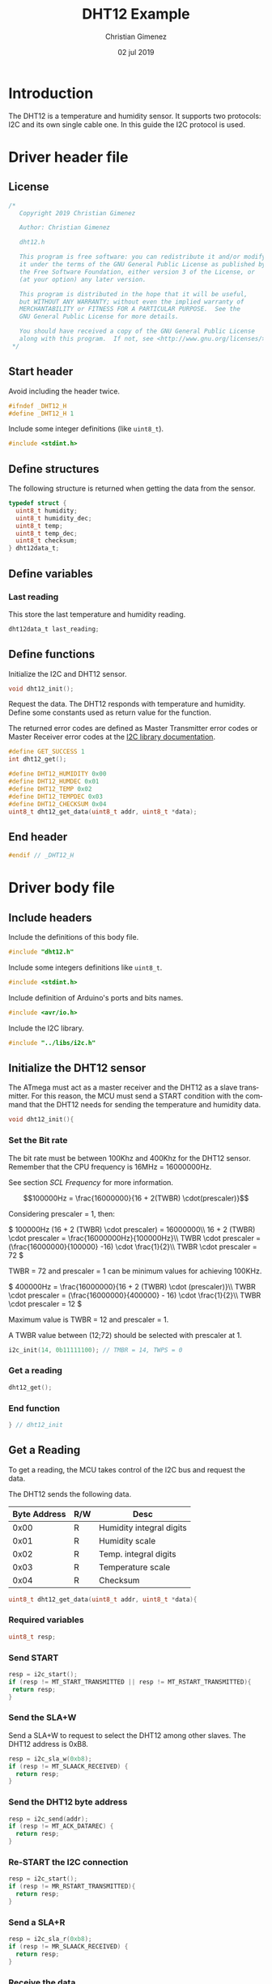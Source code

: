 
* Introduction
  The DHT12 is a temperature and humidity sensor. It supports two protocols: I2C and its own single cable one. In this guide the I2C protocol is used.

* Driver header file
:PROPERTIES:
:header-args: :comments no :padline yes :tangle dht12.h
:END:

** License
#+BEGIN_SRC c
/* 
   Copyright 2019 Christian Gimenez
   
   Author: Christian Gimenez   

   dht12.h
   
   This program is free software: you can redistribute it and/or modify
   it under the terms of the GNU General Public License as published by
   the Free Software Foundation, either version 3 of the License, or
   (at your option) any later version.
   
   This program is distributed in the hope that it will be useful,
   but WITHOUT ANY WARRANTY; without even the implied warranty of
   MERCHANTABILITY or FITNESS FOR A PARTICULAR PURPOSE.  See the
   GNU General Public License for more details.
   
   You should have received a copy of the GNU General Public License
   along with this program.  If not, see <http://www.gnu.org/licenses/>.
 */
#+END_SRC

** Start header
Avoid including the header twice.
#+BEGIN_SRC c
#ifndef _DHT12_H
#define _DHT12_H 1
#+END_SRC

Include some integer definitions (like ~uint8_t~).

#+BEGIN_SRC c
#include <stdint.h>
#+END_SRC

** Define structures
The following structure is returned when getting the data from the sensor.

#+BEGIN_SRC c
typedef struct {
  uint8_t humidity;
  uint8_t humidity_dec;
  uint8_t temp;
  uint8_t temp_dec;
  uint8_t checksum;
} dht12data_t;
#+END_SRC

** Define variables
*** Last reading
This store the last temperature and humidity reading.

#+BEGIN_SRC c
dht12data_t last_reading;
#+END_SRC

** Define functions

Initialize the I2C and DHT12 sensor.

#+BEGIN_SRC c
void dht12_init();
#+END_SRC

Request the data. The DHT12 responds with temperature and humidity. Define some constants used as return value for the function.

The returned error codes are defined as Master Transmitter error codes or Master Receiver error codes at the [[file:../libs/i2c.org][I2C library documentation]].

#+BEGIN_SRC c
#define GET_SUCCESS 1
int dht12_get();
#+END_SRC



#+BEGIN_SRC c
#define DHT12_HUMIDITY 0x00
#define DHT12_HUMDEC 0x01
#define DHT12_TEMP 0x02
#define DHT12_TEMPDEC 0x03
#define DHT12_CHECKSUM 0x04
uint8_t dht12_get_data(uint8_t addr, uint8_t *data);
#+END_SRC


** End header
#+BEGIN_SRC c
#endif // _DHT12_H
#+END_SRC

* Driver body file
:PROPERTIES:
:header-args: :comments no :padline yes :tangle dht12.c
:END:

** Include headers
Include the definitions of this body file.

#+BEGIN_SRC c
#include "dht12.h"
#+END_SRC

Include some integers definitions like ~uint8_t~.

#+BEGIN_SRC c
#include <stdint.h>
#+END_SRC

Include definition of Arduino's ports and bits names.

#+BEGIN_SRC c
#include <avr/io.h>
#+END_SRC

Include the I2C library.

#+BEGIN_SRC c
#include "../libs/i2c.h"
#+END_SRC


** Initialize the DHT12 sensor
The ATmega must act as a master receiver and the DHT12 as a slave transmitter. For this reason, the MCU must send a START condition with the command that the DHT12 needs for sending the temperature and humidity data.

#+BEGIN_SRC c
void dht12_init(){
#+END_SRC

*** Set the Bit rate
The bit rate must be between 100Khz and 400Khz for the DHT12 sensor. Remember that the CPU frequency is 16MHz = 16000000Hz.

See section [[*SCL Frequency][SCL Frequency]] for more information.

$$100000Hz = \frac{16000000}{16 + 2(TWBR) \cdot(prescaler)}$$

Considering prescaler = 1, then:

\(
100000Hz (16 + 2 (TWBR) \cdot prescaler) = 16000000\\
16 + 2 (TWBR) \cdot prescaler = \frac{16000000Hz}{100000Hz}\\
TWBR \cdot prescaler = (\frac{16000000}{100000} -16) \cdot \frac{1}{2}\\
TWBR \cdot prescaler = 72
\)

TWBR = 72 and prescaler = 1 can be minimum values for achieving 100KHz.

\(
400000Hz = \frac{16000000}{16 + 2 (TWBR) \cdot (prescaler)}\\
TWBR \cdot prescaler = (\frac{16000000}{400000} - 16) \cdot \frac{1}{2}\\
TWBR \cdot prescaler = 12
\)

Maximum value is TWBR = 12 and prescaler = 1.

A TWBR value between (12;72) should be selected with prescaler at 1.

#+BEGIN_SRC c
i2c_init(14, 0b11111100); // TMBR = 14, TWPS = 0
#+END_SRC

*** Get a reading
#+BEGIN_SRC c
dht12_get();
#+END_SRC

*** End function
#+BEGIN_SRC c
} // dht12_init
#+END_SRC

** Get a Reading
To get a reading, the MCU takes control of the I2C bus and request the data.

The DHT12 sends the following data.

|--------------+-----+--------------------------|
| Byte Address | R/W | Desc                     |
|--------------+-----+--------------------------|
|         0x00 | R   | Humidity integral digits |
|         0x01 | R   | Humidity scale           |
|         0x02 | R   | Temp. integral digits    |
|         0x03 | R   | Temperature scale        |
|         0x04 | R   | Checksum                 |
|--------------+-----+--------------------------|

#+BEGIN_SRC c
uint8_t dht12_get_data(uint8_t addr, uint8_t *data){
#+END_SRC

*** Required variables

#+BEGIN_SRC c
uint8_t resp;
#+END_SRC

*** Send START

#+BEGIN_SRC c
resp = i2c_start();
if (resp != MT_START_TRANSMITTED || resp != MT_RSTART_TRANSMITTED){
 return resp;
}
#+END_SRC

*** Send the SLA+W
Send a SLA+W to request to select the DHT12 among other slaves. The DHT12 address is 0xB8.

#+BEGIN_SRC c
resp = i2c_sla_w(0xb8);
if (resp != MT_SLAACK_RECEIVED) {
  return resp;
}
#+END_SRC

*** Send the DHT12 byte address 

#+BEGIN_SRC c
resp = i2c_send(addr);
if (resp != MT_ACK_DATAREC) {
  return resp;
}
#+END_SRC

*** Re-START the I2C connection

#+BEGIN_SRC c
resp = i2c_start();
if (resp != MR_RSTART_TRANSMITTED){
  return resp;
}
#+END_SRC

*** Send a SLA+R
#+BEGIN_SRC c
resp = i2c_sla_r(0xb8);
if (resp != MR_SLAACK_RECEIVED) {
  return resp;
}
#+END_SRC

*** Receive the data
#+BEGIN_SRC c
resp = i2c_receive(data, 1);
if (resp != MR_NACK_DATAREC){
  return resp;
}
#+END_SRC

*** Send a STOP

#+BEGIN_SRC c
resp = i2c_stop();
#+END_SRC

*** End function
#+BEGIN_SRC c
  return 1;
} // dht12_get_data
#+END_SRC

** Get all data
The overall process should start the connection and send the byte address of the reading, then restart the connection and receive the byte data and stop the transmission. 

#+BEGIN_SRC c
int dht12_get(){
#+END_SRC

A temporary variable to store the received data and status code.

#+BEGIN_SRC c
uint8_t data;
uint8_t resp;
#+END_SRC

*** Get humidity
#+BEGIN_SRC c
resp = dht12_get_data(0x00, &data);
if (resp != 1){
  return resp;
}
last_reading.humidity = data;
#+END_SRC

*** Get humidity decimals
#+BEGIN_SRC c
resp = dht12_get_data(0x01, &data);
if (resp != 1){
  return resp;
}
last_reading.humidity_dec = data;
#+END_SRC

*** Get temperature integer part
#+BEGIN_SRC c
resp = dht12_get_data(0x02, &data);
if (resp != 1){
  return resp;
}
last_reading.temp = data;
#+END_SRC

*** Get temperature decimals
#+BEGIN_SRC c
resp = dht12_get_data(0x03, &data);
if (resp != 1){
  return resp;
}
last_reading.temp_dec = data;
#+END_SRC

*** Get the checksum
#+BEGIN_SRC c
resp = dht12_get_data(0x04, &data);
if (resp != 1){
  return resp;
}
last_reading.checksum = data;
#+END_SRC

*** End function
Return success and end the function.

#+BEGIN_SRC c
  return GET_SUCCESS;
} // dht12_get
#+END_SRC

* Main file
:PROPERTIES:
:header-args: :comments no :padline yes :tangle main.c
:END:

Read and display temperature and humidity continuously.

Include the DHT12 driver above implemented.

#+BEGIN_SRC c
#include "dht12.h"
#+END_SRC

Include the USART library for reporting the results to the PC.

#+BEGIN_SRC c
#include "../libs/usart-lib.h"
#+END_SRC


Start the main function.

#+BEGIN_SRC c
void main(){
#+END_SRC

Initialize the USART.

#+BEGIN_SRC c
serial_init();
serial_send_string("USART initialized.\n\r");
#+END_SRC

Initialize the DHT12.

#+BEGIN_SRC c
dht12_init();
serial_send_string("DHT12 initialized.\n\r");
#+END_SRC

Variables needed.

#+BEGIN_SRC c
unsigned long i = 0;
uint8_t resp;
#+END_SRC


Loop forever.

#+BEGIN_SRC c
while (1){
#+END_SRC

Report the last information.

#+BEGIN_SRC c
serial_send_string("\n\rTemp:");
serial_send_hex(last_reading.temp);
serial_send_string("\n\rTemp Decimals:");
serial_send_hex(last_reading.temp_dec);

serial_send_string("\n\rHum:");
serial_send_hex(last_reading.humidity);
serial_send_string("\n\rHum Decimals:");
serial_send_hex(last_reading.humidity_dec);
serial_send_string("\n\r");
#+END_SRC

Get the next reading.

#+BEGIN_SRC c
resp = dht12_get();
if (resp != GET_SUCCESS){
  serial_send_string("Error getting data\n\r");
  serial_send_hex(resp);
  serial_send_string("\n\r");
}
#+END_SRC

Wait for the next reading.

#+BEGIN_SRC c
for (i = 0; i < 4000000; i++);
#+END_SRC

#+BEGIN_SRC c
} // while
#+END_SRC

End the main function.

#+BEGIN_SRC c
} // main
#+END_SRC




* A Main Test file
:PROPERTIES:
:header-args: :comments no :padline yes :tangle test.c
:END:

The following program is not modularised properly in order to display the I2C protocol. The library I2C is used. Please refer to [[file:../libs/i2c.org][the I2C library documentation]] for more information.

** License
#+BEGIN_SRC c
/* 
   Copyright 2019 Christian Gimenez
   
   Author: Christian Gimenez   

   test.c
   
   This program is free software: you can redistribute it and/or modify
   it under the terms of the GNU General Public License as published by
   the Free Software Foundation, either version 3 of the License, or
   (at your option) any later version.
   
   This program is distributed in the hope that it will be useful,
   but WITHOUT ANY WARRANTY; without even the implied warranty of
   MERCHANTABILITY or FITNESS FOR A PARTICULAR PURPOSE.  See the
   GNU General Public License for more details.
   
   You should have received a copy of the GNU General Public License
   along with this program.  If not, see <http://www.gnu.org/licenses/>.
 */
#+END_SRC

** Include headers
Include integer types like ~uint8_t~.

#+BEGIN_SRC c
#include <stdint.h>
#+END_SRC

Include the USART library for sending debugging information to the PC. Please, refer to [[file:../libs/usart-lib.org][the Usart-lib documentation]] for more information.

#+BEGIN_SRC c
#include "../libs/usart-lib.h"
#+END_SRC

Include the I2C library.

#+BEGIN_SRC c
#include "../libs/i2c.h"
#+END_SRC

** Main body

#+BEGIN_SRC c
void main(){
#+END_SRC

*** Initialize libraries
USART library will be used to report to the user the status of each program step. Thus, initialize the USART library first.

#+BEGIN_SRC c
  serial_init();
  serial_send_string("\n\rUSART initialized.\n\r");
#+END_SRC

Initialize the I2C library. Configure the TWI module's clock for using more than 100Khz and less than 400Khz bit rate. See the calculations at section [[*Set the Bit rate][Set the Bit rate]].

#+BEGIN_SRC c
  i2c_init(14, 0);
  serial_send_string("I2C initialized.\n\r");
#+END_SRC

*** Variables 
The following variables are needed in order to store the status code and the data returned by each I2C command.

#+BEGIN_SRC c
  uint8_t resp;
  uint8_t data;
#+END_SRC

*** Get humidity values
The DHT12 module retrieves the humidity at address 0x00 and 0x01. Firstly, the I2C protocol must be started and the MCU must be at MT mode. Secondly, send the address data to the DHT12. Thirdly, resend a START message, start an MR mode and get the data. Finally, end the transmission.

According to the DHT12 datasheet, the SLA+W and SLA+R must be sended to the 0xB8 address.

**** Send a START

#+BEGIN_SRC c
  resp = i2c_start();
  serial_send_string("\n\rSTART:");
  serial_send_hex(resp);
#+END_SRC

**** Send a SLA+W
#+BEGIN_SRC c
  resp = i2c_sla_w(0xb8);
  serial_send_string("\n\rSLA+W:");
  serial_send_hex(resp);
#+END_SRC

**** Send the humidity address
#+BEGIN_SRC c
  resp = i2c_send(0x00);
  serial_send_string("\n\rSend data:");
  serial_send_hex(resp);
#+END_SRC

**** Send a Re-START 

#+BEGIN_SRC c
  resp = i2c_start();
  serial_send_string("\n\rSTART:");
  serial_send_hex(resp);
#+END_SRC

**** Send a SLA+R

#+BEGIN_SRC c
  resp = i2c_sla_r(0xb8);
  serial_send_string("\n\rSLA+R:");
  serial_send_hex(resp);
#+END_SRC

**** Receive the data
Receive the data and the MCU must answer a NACK to end the transmission.

#+BEGIN_SRC c
  resp = i2c_receive(&data, 1);
  serial_send_string("\n\rReceived data:");
  serial_send_hex(data);
#+END_SRC

Send the status code to the serial.

#+BEGIN_SRC c
  serial_send_string(" | Status:");
  serial_send_hex(resp);
#+END_SRC

**** STOP the I2C

#+BEGIN_SRC c
  resp = i2c_stop();
  serial_send_string("\n\rSTOP:");
  serial_send_hex(resp);
#+END_SRC









*** Get humidity decimal values
The DHT12 module retrieves the humidity at address 0x00 and 0x01. Firstly, the I2C protocol must be started and the MCU must be at MT mode. Secondly, send the address data to the DHT12. Thirdly, resend a START message, start an MR mode and get the data. Finally, end the transmission.

According to the DHT12 datasheet, the SLA+W and SLA+R must be sended to the 0xB8 address.

**** Send a START

#+BEGIN_SRC c
  resp = i2c_start();
  serial_send_string("\n\rSTART:");
  serial_send_hex(resp);
#+END_SRC

**** Send a SLA+W
#+BEGIN_SRC c
  resp = i2c_sla_w(0xb8);
  serial_send_string("\n\rSLA+W:");
  serial_send_hex(resp);
#+END_SRC

**** Send the humidity decimal address
#+BEGIN_SRC c
  resp = i2c_send(0x01);
  serial_send_string("\n\rSend data:");
  serial_send_hex(resp);
#+END_SRC

**** Send a Re-START

#+BEGIN_SRC c
  resp = i2c_start();
  serial_send_string("\n\rSTART:");
  serial_send_hex(resp);
#+END_SRC

**** Send a SLA+R

#+BEGIN_SRC c
  resp = i2c_sla_r(0xb8);
  serial_send_string("\n\rSLA+R:");
  serial_send_hex(resp);
#+END_SRC

**** Receive the data
Receive the data and the MCU must answer a NACK to end the transmission.

#+BEGIN_SRC c
  resp = i2c_receive(&data, 1);
  serial_send_string("\n\rReceived data:");
  serial_send_hex(data);
#+END_SRC

Send the status code to the serial.

#+BEGIN_SRC c
  serial_send_string(" | Status:");
  serial_send_hex(resp);
#+END_SRC

**** STOP the I2C

#+BEGIN_SRC c
  resp = i2c_stop();
  serial_send_string("\n\rSTOP:");
  serial_send_hex(resp);
#+END_SRC










*** Get temperature values
The DHT12 module retrieves the humidity at address 0x00 and 0x01. Firstly, the I2C protocol must be started and the MCU must be at MT mode. Secondly, send the address data to the DHT12. Thirdly, resend a START message, start an MR mode and get the data. Finally, end the transmission.

According to the DHT12 datasheet, the SLA+W and SLA+R must be sended to the 0xB8 address.

**** Send a START

#+BEGIN_SRC c
  resp = i2c_start();
  serial_send_string("\n\rSTART:");
  serial_send_hex(resp);
#+END_SRC

**** Send a SLA+W
#+BEGIN_SRC c
  resp = i2c_sla_w(0xb8);
  serial_send_string("\n\rSLA+W:");
  serial_send_hex(resp);
#+END_SRC

**** Send the temperature address
#+BEGIN_SRC c
  resp = i2c_send(0x02);
  serial_send_string("\n\rSend data:");
  serial_send_hex(resp);
#+END_SRC

**** Send a Re-START 

#+BEGIN_SRC c
  resp = i2c_start();
  serial_send_string("\n\rSTART:");
  serial_send_hex(resp);
#+END_SRC

**** Send a SLA+R

#+BEGIN_SRC c
  resp = i2c_sla_r(0xb8);
  serial_send_string("\n\rSLA+R:");
  serial_send_hex(resp);
#+END_SRC

**** Receive the data
Receive the data and the MCU must answer a NACK to end the transmission.

#+BEGIN_SRC c
  resp = i2c_receive(&data, 1);
  serial_send_string("\n\rReceived data:");
  serial_send_hex(data);
#+END_SRC

Send the status code to the serial.

#+BEGIN_SRC c
  serial_send_string(" | Status:");
  serial_send_hex(resp);
#+END_SRC

**** STOP the I2C

#+BEGIN_SRC c
  resp = i2c_stop();
  serial_send_string("\n\rSTOP:");
  serial_send_hex(resp);
#+END_SRC









*** Get temperature decimals values
The DHT12 module retrieves the humidity at address 0x00 and 0x01. Firstly, the I2C protocol must be started and the MCU must be at MT mode. Secondly, send the address data to the DHT12. Thirdly, resend a START message, start an MR mode and get the data. Finally, end the transmission.

According to the DHT12 datasheet, the SLA+W and SLA+R must be sended to the 0xB8 address.

**** Send a START

#+BEGIN_SRC c
  resp = i2c_start();
  serial_send_string("\n\rSTART:");
  serial_send_hex(resp);
#+END_SRC

**** Send a SLA+W
#+BEGIN_SRC c
  resp = i2c_sla_w(0xb8);
  serial_send_string("\n\rSLA+W:");
  serial_send_hex(resp);
#+END_SRC

**** Send the temperature decimals address
#+BEGIN_SRC c
  resp = i2c_send(0x03);
  serial_send_string("\n\rSend data:");
  serial_send_hex(resp);
#+END_SRC

**** Send a Re-START 

#+BEGIN_SRC c
  resp = i2c_start();
  serial_send_string("\n\rSTART:");
  serial_send_hex(resp);
#+END_SRC

**** Send a SLA+R

#+BEGIN_SRC c
  resp = i2c_sla_r(0xb8);
  serial_send_string("\n\rSLA+R:");
  serial_send_hex(resp);
#+END_SRC

**** Receive the data
Receive the data and the MCU must answer a NACK to end the transmission.

#+BEGIN_SRC c
  resp = i2c_receive(&data, 1);
  serial_send_string("\n\rReceived data:");
  serial_send_hex(data);
#+END_SRC

Send the status code to the serial.

#+BEGIN_SRC c
  serial_send_string(" | Status:");
  serial_send_hex(resp);
#+END_SRC

**** STOP the I2C

#+BEGIN_SRC c
  resp = i2c_stop();
  serial_send_string("\n\rSTOP:");
  serial_send_hex(resp);
#+END_SRC








*** Get checksum values
The DHT12 module retrieves the humidity at address 0x00 and 0x01. Firstly, the I2C protocol must be started and the MCU must be at MT mode. Secondly, send the address data to the DHT12. Thirdly, resend a START message, start an MR mode and get the data. Finally, end the transmission.

According to the DHT12 datasheet, the SLA+W and SLA+R must be sended to the 0xB8 address.

**** Send a START

#+BEGIN_SRC c
  resp = i2c_start();
  serial_send_string("\n\rSTART:");
  serial_send_hex(resp);
#+END_SRC

**** Send a SLA+W
#+BEGIN_SRC c
  resp = i2c_sla_w(0xb8);
  serial_send_string("\n\rSLA+W:");
  serial_send_hex(resp);
#+END_SRC

**** Send the checksum address
#+BEGIN_SRC c
  resp = i2c_send(0x04);
  serial_send_string("\n\rSend data:");
  serial_send_hex(resp);
#+END_SRC

**** Send a Re-START 

#+BEGIN_SRC c
  resp = i2c_start();
  serial_send_string("\n\rSTART:");
  serial_send_hex(resp);
#+END_SRC

**** Send a SLA+R

#+BEGIN_SRC c
  resp = i2c_sla_r(0xb8);
  serial_send_string("\n\rSLA+R:");
  serial_send_hex(resp);
#+END_SRC

**** Receive the data
Receive the data and the MCU must answer a NACK to end the transmission.

#+BEGIN_SRC c
  resp = i2c_receive(&data, 1);
  serial_send_string("\n\rReceived data:");
  serial_send_hex(data);
#+END_SRC

Send the status code to the serial.

#+BEGIN_SRC c
  serial_send_string(" | Status:");
  serial_send_hex(resp);
#+END_SRC

**** STOP the I2C

#+BEGIN_SRC c
  resp = i2c_stop();
  serial_send_string("\n\rSTOP:");
  serial_send_hex(resp);
#+END_SRC










** End the main body

#+BEGIN_SRC c
} // main
#+END_SRC


* Meta     :noexport:

  # ----------------------------------------------------------------------
  #+TITLE:  DHT12 Example
  #+AUTHOR: Christian Gimenez
  #+DATE:   02 jul 2019
  #+EMAIL:
  #+DESCRIPTION: 
  #+KEYWORDS: 

  #+STARTUP: inlineimages hidestars content hideblocks entitiespretty indent fninline latexpreview
  #+TODO: TODO(t!) CURRENT(c!) PAUSED(p!) | DONE(d!) CANCELED(C!@)
  #+OPTIONS:   H:3 num:t toc:t \n:nil @:t ::t |:t ^:{} -:t f:t *:t <:t
  #+OPTIONS:   TeX:t LaTeX:t skip:nil d:nil todo:t pri:nil tags:not-in-toc tex:imagemagick
  #+LINK_UP:   
  #+LINK_HOME: 
  #+XSLT:

  # -- HTML Export
  #+INFOJS_OPT: view:info toc:t ftoc:t ltoc:t mouse:underline buttons:t path:libs/org-info.js
  #+EXPORT_SELECT_TAGS: export
  #+EXPORT_EXCLUDE_TAGS: noexport
  #+HTML_LINK_UP: ../../index.html
  #+HTML_LINK_HOME: ../../index.html

  # -- For ox-twbs or HTML Export
  #+HTML_HEAD: <link href="../../libs/bootstrap.min.css" rel="stylesheet">
  #+HTML_HEAD: <script src="../../libs/jquery.min.js"></script> 
  #+HTML_HEAD: <script src="../../libs/bootstrap.min.js"></script>
  #+LANGUAGE: en

  # Local Variables:
  # org-hide-emphasis-markers: t
  # org-use-sub-superscripts: "{}"
  # fill-column: 80
  # visual-line-fringe-indicators: t
  # ispell-local-dictionary: "british"
  # End:
